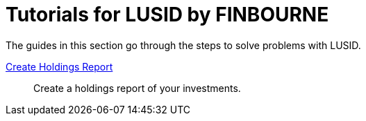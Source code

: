 = Tutorials for LUSID by FINBOURNE
:description: Tutorials for LUSID by FINBOURNE, a bi-temporal investment management data platform with portfolio accounting capabilities.

The guides in this section go through the steps to solve problems with LUSID.

xref:lusid:tutorials/create-holdings-report.adoc[Create Holdings Report] ::
Create a holdings report of your investments.
